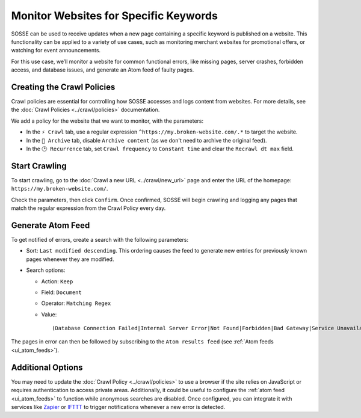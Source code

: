 Monitor Websites for Specific Keywords
======================================

SOSSE can be used to receive updates when a new page containing a specific keyword is published on a website. This
functionality can be applied to a variety of use cases, such as monitoring merchant websites for promotional offers, or
watching for event announcements.

For this use case, we’ll monitor a website for common functional errors, like missing pages, server crashes, forbidden
access, and database issues, and generate an Atom feed of faulty pages.

Creating the Crawl Policies
---------------------------

Crawl policies are essential for controlling how SOSSE accesses and logs content from websites. For more details, see
the :doc:`Crawl Policies <../crawl/policies>` documentation.

We add a policy for the website that we want to monitor, with the parameters:

- In the ``⚡ Crawl`` tab, use a regular expression ``^https://my.broken-website.com/.*`` to
  target the website.
- In the ``🔖 Archive`` tab, disable ``Archive content`` (as we don't need to archive the original feed).
- In the ``🕑 Recurrence`` tab, set ``Crawl frequency`` to ``Constant time`` and clear the ``Recrawl dt max``
  field.

.. image:: ../../../tests/robotframework/screenshots/guide_feed_website_monitor_policies.png
   :class: sosse-screenshot

Start Crawling
--------------

To start crawling, go to the :doc:`Crawl a new URL <../crawl/new_url>` page and enter the URL of the homepage:
``https://my.broken-website.com/``.

Check the parameters, then click ``Confirm``. Once confirmed, SOSSE will begin crawling and logging any pages that match
the regular expression from the Crawl Policy every day.

Generate Atom Feed
------------------

To get notified of errors, create a search with the following parameters:

- Sort: ``Last modified descending``. This ordering causes the feed to generate new entries for previously known pages
  whenever they are modified.
- Search options:

  - Action: ``Keep``
  - Field: ``Document``
  - Operator: ``Matching Regex``
  - Value::

    (Database Connection Failed|Internal Server Error|Not Found|Forbidden|Bad Gateway|Service Unavailable|Gateway Timeout|Request Timeout)

The pages in error can then be followed by subscribing to the ``Atom results feed`` (see :ref:`Atom feeds
<ui_atom_feeds>`).

.. image:: ../../../tests/robotframework/screenshots/guide_feed_website_monitor_error_search.png
   :class: sosse-screenshot

Additional Options
------------------

You may need to update the :doc:`Crawl Policy <../crawl/policies>` to use a browser if the site relies on JavaScript or
requires authentication to access private areas. Additionally, it could be useful to configure the :ref:`atom
feed <ui_atom_feeds>` to function while anonymous searches are disabled. Once configured, you can integrate it with
services like `Zapier <https://zapier.com/>`_ or `IFTTT <https://ifttt.com/>`_ to trigger notifications whenever a new
error is detected.
